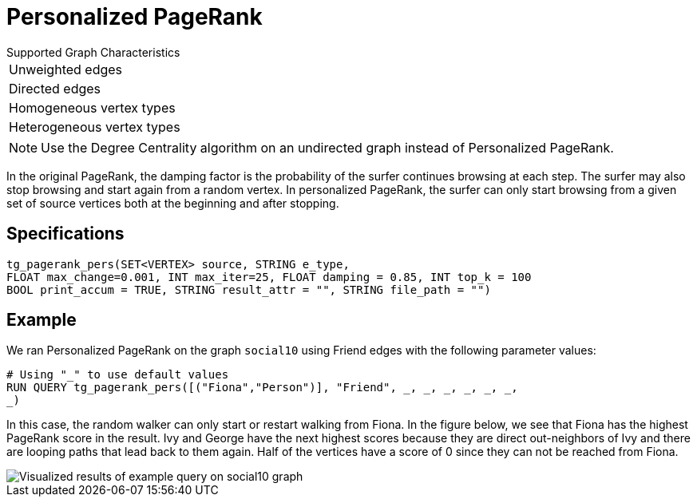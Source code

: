 = Personalized PageRank

.Supported Graph Characteristics
****
[cols='1']
|===
^|Unweighted edges
^|Directed edges
^|Homogeneous vertex types
^|Heterogeneous vertex types
|===

[NOTE]
Use the Degree Centrality algorithm on an undirected graph instead of Personalized PageRank.

****


In the original PageRank, the damping factor is the probability of the surfer continues browsing at each step. The surfer may also stop browsing and start again from a random vertex. In personalized PageRank, the surfer can only start browsing from a given set of source vertices both at the beginning and after stopping.

== Specifications

[source,gsql]
----
tg_pagerank_pers(SET<VERTEX> source, STRING e_type,
FLOAT max_change=0.001, INT max_iter=25, FLOAT damping = 0.85, INT top_k = 100
BOOL print_accum = TRUE, STRING result_attr = "", STRING file_path = "")
----

== Example

We ran Personalized PageRank on the graph `social10` using Friend edges with the following parameter values:

[source,gsql]
----
# Using "_" to use default values
RUN QUERY tg_pagerank_pers([("Fiona","Person")], "Friend", _, _, _, _, _, _,
_)
----

In this case, the random walker can only start or restart walking from Fiona. In the figure below, we see that Fiona has the highest PageRank score in the result. Ivy and George have the next highest scores because they are direct out-neighbors of Ivy and there are looping paths that lead back to them again. Half of the vertices have a score of 0 since they can not be reached from Fiona.

image::screen-shot-2019-04-25-at-4.09.01-pm (1).png[ Visualized results of example query on social10 graph, with Friend edges]

